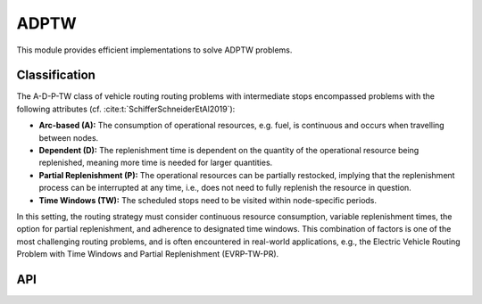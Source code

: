.. _ADPTW:

ADPTW
==========================================

This module provides efficient implementations to solve ADPTW problems.

Classification
------------------------------------------

The A-D-P-TW class of vehicle routing routing problems with intermediate stops encompassed problems with the following attributes (cf. :cite:t:`SchifferSchneiderEtAl2019`):

- **Arc-based (A):** The consumption of operational resources, e.g. fuel, is continuous and occurs when travelling between nodes.

- **Dependent (D):** The replenishment time is dependent on the quantity of the operational resource being replenished, meaning more time is needed for larger quantities.

- **Partial Replenishment (P):** The operational resources can be partially restocked, implying that the replenishment process can be interrupted at any time, i.e., does not need to fully replenish the resource in question.

- **Time Windows (TW):** The scheduled stops need to be visited within node-specific periods.

In this setting, the routing strategy must consider continuous resource consumption, variable replenishment times, the option for partial replenishment, and adherence to designated time windows.
This combination of factors is one of the most challenging routing problems, and is often encountered in real-world applications, e.g., the Electric Vehicle Routing Problem with Time Windows and Partial Replenishment (EVRP-TW-PR).


API
------------------------------------------

.. autoapimodule:: routingblocks.adptw
   :members:
   :undoc-members:
   :show-inheritance:
